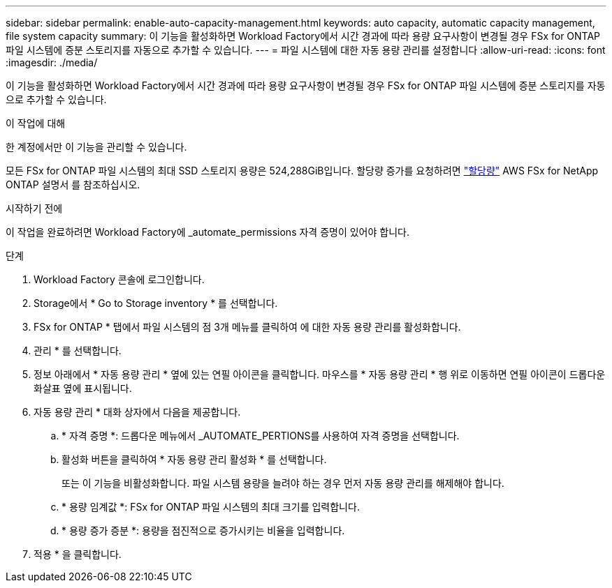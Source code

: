 ---
sidebar: sidebar 
permalink: enable-auto-capacity-management.html 
keywords: auto capacity, automatic capacity management, file system capacity 
summary: 이 기능을 활성화하면 Workload Factory에서 시간 경과에 따라 용량 요구사항이 변경될 경우 FSx for ONTAP 파일 시스템에 증분 스토리지를 자동으로 추가할 수 있습니다. 
---
= 파일 시스템에 대한 자동 용량 관리를 설정합니다
:allow-uri-read: 
:icons: font
:imagesdir: ./media/


[role="lead"]
이 기능을 활성화하면 Workload Factory에서 시간 경과에 따라 용량 요구사항이 변경될 경우 FSx for ONTAP 파일 시스템에 증분 스토리지를 자동으로 추가할 수 있습니다.

.이 작업에 대해
한 계정에서만 이 기능을 관리할 수 있습니다.

모든 FSx for ONTAP 파일 시스템의 최대 SSD 스토리지 용량은 524,288GiB입니다. 할당량 증가를 요청하려면 link:https://docs.aws.amazon.com/fsx/latest/ONTAPGuide/limits.html["할당량"^] AWS FSx for NetApp ONTAP 설명서 를 참조하십시오.

.시작하기 전에
이 작업을 완료하려면 Workload Factory에 _automate_permissions 자격 증명이 있어야 합니다.

.단계
. Workload Factory 콘솔에 로그인합니다.
. Storage에서 * Go to Storage inventory * 를 선택합니다.
. FSx for ONTAP * 탭에서 파일 시스템의 점 3개 메뉴를 클릭하여 에 대한 자동 용량 관리를 활성화합니다.
. 관리 * 를 선택합니다.
. 정보 아래에서 * 자동 용량 관리 * 옆에 있는 연필 아이콘을 클릭합니다. 마우스를 * 자동 용량 관리 * 행 위로 이동하면 연필 아이콘이 드롭다운 화살표 옆에 표시됩니다.
. 자동 용량 관리 * 대화 상자에서 다음을 제공합니다.
+
.. * 자격 증명 *: 드롭다운 메뉴에서 _AUTOMATE_PERTIONS를 사용하여 자격 증명을 선택합니다.
.. 활성화 버튼을 클릭하여 * 자동 용량 관리 활성화 * 를 선택합니다.
+
또는 이 기능을 비활성화합니다. 파일 시스템 용량을 늘려야 하는 경우 먼저 자동 용량 관리를 해제해야 합니다.

.. * 용량 임계값 *: FSx for ONTAP 파일 시스템의 최대 크기를 입력합니다.
.. * 용량 증가 증분 *: 용량을 점진적으로 증가시키는 비율을 입력합니다.


. 적용 * 을 클릭합니다.

